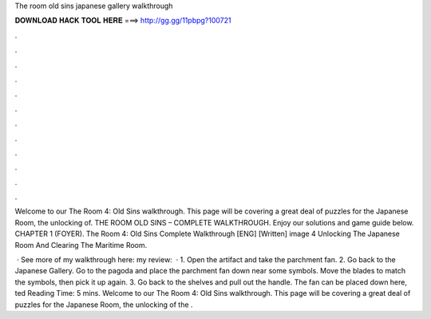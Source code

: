 The room old sins japanese gallery walkthrough



𝐃𝐎𝐖𝐍𝐋𝐎𝐀𝐃 𝐇𝐀𝐂𝐊 𝐓𝐎𝐎𝐋 𝐇𝐄𝐑𝐄 ===> http://gg.gg/11pbpg?100721



.



.



.



.



.



.



.



.



.



.



.



.

Welcome to our The Room 4: Old Sins walkthrough. This page will be covering a great deal of puzzles for the Japanese Room, the unlocking of. THE ROOM OLD SINS – COMPLETE WALKTHROUGH. Enjoy our solutions and game guide below. CHAPTER 1 (FOYER). The Room 4: Old Sins Complete Walkthrough [ENG] [Written] image 4 Unlocking The Japanese Room And Clearing The Maritime Room.

 · See more of my walkthrough here:  my review:   · 1. Open the artifact and take the parchment fan. 2. Go back to the Japanese Gallery. Go to the pagoda and place the parchment fan down near some symbols. Move the blades to match the symbols, then pick it up again. 3. Go back to the shelves and pull out the handle. The fan can be placed down here, ted Reading Time: 5 mins. Welcome to our The Room 4: Old Sins walkthrough. This page will be covering a great deal of puzzles for the Japanese Room, the unlocking of the .
